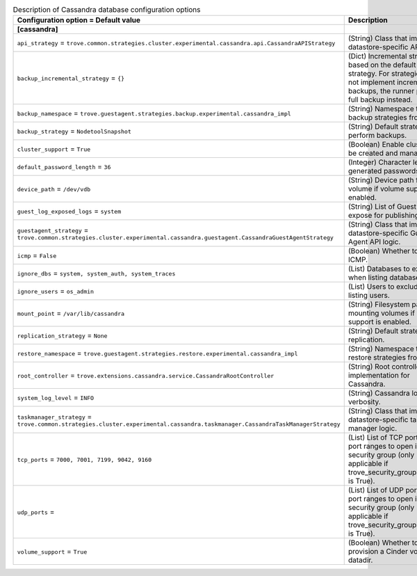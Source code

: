 ..
    Warning: Do not edit this file. It is automatically generated from the
    software project's code and your changes will be overwritten.

    The tool to generate this file lives in openstack-doc-tools repository.

    Please make any changes needed in the code, then run the
    autogenerate-config-doc tool from the openstack-doc-tools repository, or
    ask for help on the documentation mailing list, IRC channel or meeting.

.. _trove-db_cassandra:

.. list-table:: Description of Cassandra database configuration options
   :header-rows: 1
   :class: config-ref-table

   * - Configuration option = Default value
     - Description
   * - **[cassandra]**
     -
   * - ``api_strategy`` = ``trove.common.strategies.cluster.experimental.cassandra.api.CassandraAPIStrategy``
     - (String) Class that implements datastore-specific API logic.
   * - ``backup_incremental_strategy`` = ``{}``
     - (Dict) Incremental strategy based on the default backup strategy. For strategies that do not implement incremental backups, the runner performs full backup instead.
   * - ``backup_namespace`` = ``trove.guestagent.strategies.backup.experimental.cassandra_impl``
     - (String) Namespace to load backup strategies from.
   * - ``backup_strategy`` = ``NodetoolSnapshot``
     - (String) Default strategy to perform backups.
   * - ``cluster_support`` = ``True``
     - (Boolean) Enable clusters to be created and managed.
   * - ``default_password_length`` = ``36``
     - (Integer) Character length of generated passwords.
   * - ``device_path`` = ``/dev/vdb``
     - (String) Device path for volume if volume support is enabled.
   * - ``guest_log_exposed_logs`` = ``system``
     - (String) List of Guest Logs to expose for publishing.
   * - ``guestagent_strategy`` = ``trove.common.strategies.cluster.experimental.cassandra.guestagent.CassandraGuestAgentStrategy``
     - (String) Class that implements datastore-specific Guest Agent API logic.
   * - ``icmp`` = ``False``
     - (Boolean) Whether to permit ICMP.
   * - ``ignore_dbs`` = ``system, system_auth, system_traces``
     - (List) Databases to exclude when listing databases.
   * - ``ignore_users`` = ``os_admin``
     - (List) Users to exclude when listing users.
   * - ``mount_point`` = ``/var/lib/cassandra``
     - (String) Filesystem path for mounting volumes if volume support is enabled.
   * - ``replication_strategy`` = ``None``
     - (String) Default strategy for replication.
   * - ``restore_namespace`` = ``trove.guestagent.strategies.restore.experimental.cassandra_impl``
     - (String) Namespace to load restore strategies from.
   * - ``root_controller`` = ``trove.extensions.cassandra.service.CassandraRootController``
     - (String) Root controller implementation for Cassandra.
   * - ``system_log_level`` = ``INFO``
     - (String) Cassandra log verbosity.
   * - ``taskmanager_strategy`` = ``trove.common.strategies.cluster.experimental.cassandra.taskmanager.CassandraTaskManagerStrategy``
     - (String) Class that implements datastore-specific task manager logic.
   * - ``tcp_ports`` = ``7000, 7001, 7199, 9042, 9160``
     - (List) List of TCP ports and/or port ranges to open in the security group (only applicable if trove_security_groups_support is True).
   * - ``udp_ports`` =
     - (List) List of UDP ports and/or port ranges to open in the security group (only applicable if trove_security_groups_support is True).
   * - ``volume_support`` = ``True``
     - (Boolean) Whether to provision a Cinder volume for datadir.
